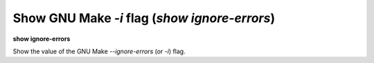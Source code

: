 .. index:: show; ignore-errors
.. _show_ignore-errors:

Show GNU Make `-i` flag (`show ignore-errors`)
----------------------------------------------

**show ignore-errors**

Show the value of the GNU Make `--ignore-errors` (or `-i`) flag.

.. seealso::

   :ref:`set ignore-errors <set_ignore-errors>`

